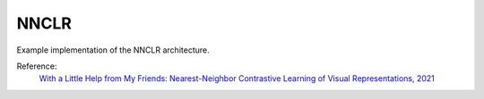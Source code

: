 .. _nnclr:

NNCLR
=====

Example implementation of the NNCLR architecture.

Reference:
    `With a Little Help from My Friends: Nearest-Neighbor Contrastive Learning of Visual Representations, 2021 <https://arxiv.org/abs/2104.14548>`_

.. tabs::
    .. tab:: PyTorch

        This example can be run from the command line with::

            python lightly/examples/pytorch/nnclr.py

        .. literalinclude:: ../../../examples/pytorch/nnclr.py

    .. tab:: Lightning

        This example can be run from the command line with::

            python lightly/examples/pytorch_lightning/nnclr.py

        .. literalinclude:: ../../../examples/pytorch_lightning/nnclr.py

    .. tab:: Lightning Distributed

        This example runs on multiple gpus using Distributed Data Parallel (DDP)
        training with Pytorch Lightning. At least one GPU must be available on 
        the system. The example can be run from the command line with::

            python lightly/examples/pytorch_lightning_distributed/nnclr.py

        The model differs in the following ways from the non-distributed
        implementation:

        - Distributed Data Parallel is enabled
        - Synchronized Batch Norm is used in place of standard Batch Norm

        Note that Synchronized Batch Norm is optional and the model can also be 
        trained without it.

        .. literalinclude:: ../../../examples/pytorch_lightning_distributed/nnclr.py

